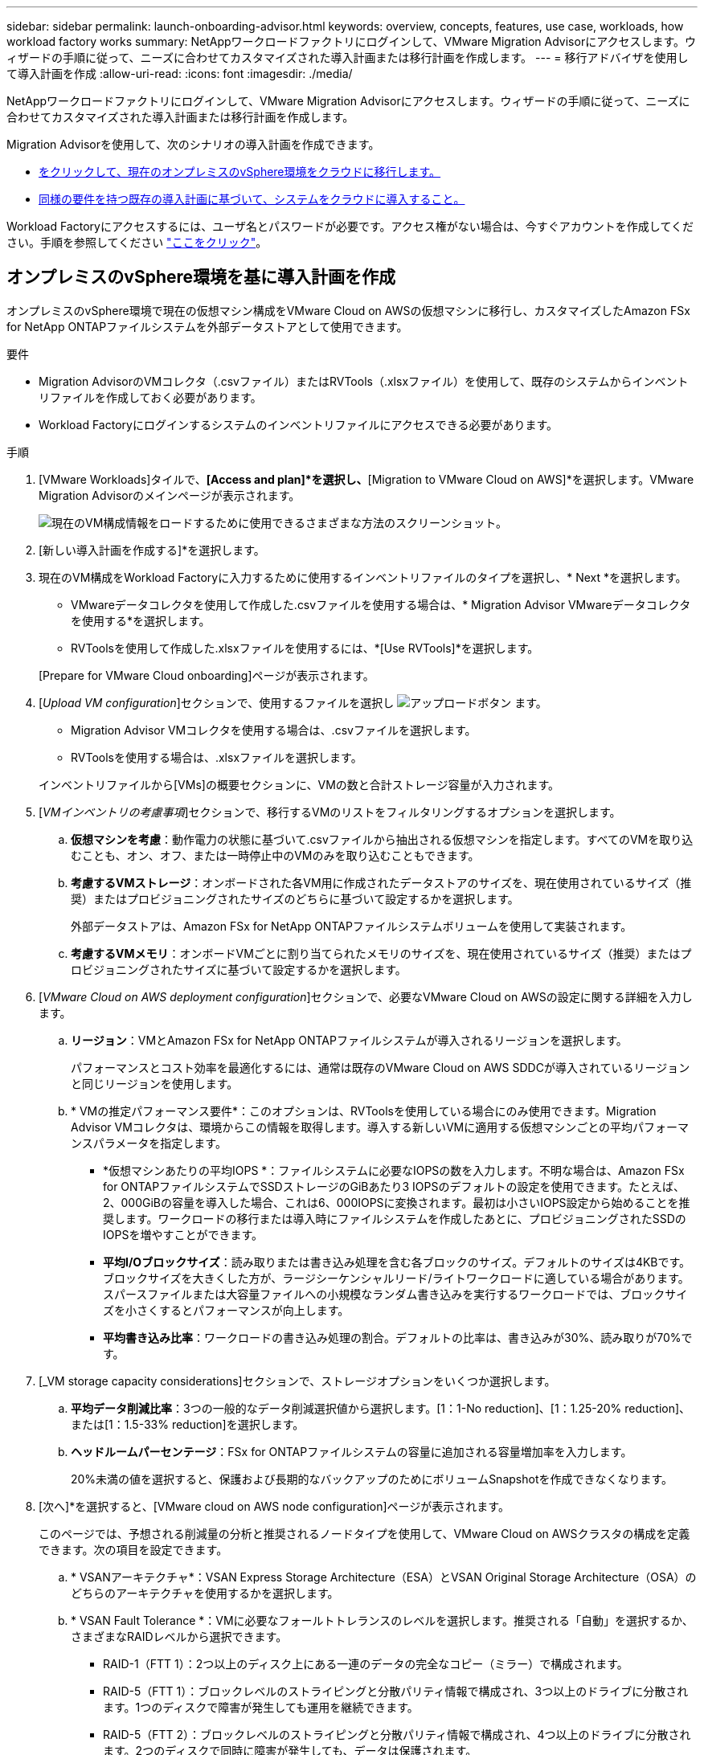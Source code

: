 ---
sidebar: sidebar 
permalink: launch-onboarding-advisor.html 
keywords: overview, concepts, features, use case, workloads, how workload factory works 
summary: NetAppワークロードファクトリにログインして、VMware Migration Advisorにアクセスします。ウィザードの手順に従って、ニーズに合わせてカスタマイズされた導入計画または移行計画を作成します。 
---
= 移行アドバイザを使用して導入計画を作成
:allow-uri-read: 
:icons: font
:imagesdir: ./media/


[role="lead"]
NetAppワークロードファクトリにログインして、VMware Migration Advisorにアクセスします。ウィザードの手順に従って、ニーズに合わせてカスタマイズされた導入計画または移行計画を作成します。

Migration Advisorを使用して、次のシナリオの導入計画を作成できます。

* <<オンプレミスのvSphere環境を基に導入計画を作成,をクリックして、現在のオンプレミスのvSphere環境をクラウドに移行します。>>
* <<既存の計画に基づいて導入計画を作成する,同様の要件を持つ既存の導入計画に基づいて、システムをクラウドに導入すること。>>


Workload Factoryにアクセスするには、ユーザ名とパスワードが必要です。アクセス権がない場合は、今すぐアカウントを作成してください。手順を参照してください https://docs.netapp.com/us-en/workload-setup-admin/quick-start.html["ここをクリック"]。



== オンプレミスのvSphere環境を基に導入計画を作成

オンプレミスのvSphere環境で現在の仮想マシン構成をVMware Cloud on AWSの仮想マシンに移行し、カスタマイズしたAmazon FSx for NetApp ONTAPファイルシステムを外部データストアとして使用できます。

.要件
* Migration AdvisorのVMコレクタ（.csvファイル）またはRVTools（.xlsxファイル）を使用して、既存のシステムからインベントリファイルを作成しておく必要があります。
* Workload Factoryにログインするシステムのインベントリファイルにアクセスできる必要があります。


.手順
. [VMware Workloads]タイルで、*[Access and plan]*を選択し、*[Migration to VMware Cloud on AWS]*を選択します。VMware Migration Advisorのメインページが表示されます。
+
image:screenshot-choose-method-create.png["現在のVM構成情報をロードするために使用できるさまざまな方法のスクリーンショット。"]

. [新しい導入計画を作成する]*を選択します。
. 現在のVM構成をWorkload Factoryに入力するために使用するインベントリファイルのタイプを選択し、* Next *を選択します。
+
** VMwareデータコレクタを使用して作成した.csvファイルを使用する場合は、* Migration Advisor VMwareデータコレクタを使用する*を選択します。
** RVToolsを使用して作成した.xlsxファイルを使用するには、*[Use RVTools]*を選択します。


+
[Prepare for VMware Cloud onboarding]ページが表示されます。

. [_Upload VM configuration_]セクションで、使用するファイルを選択し image:button-upload-file.png["アップロードボタン"] ます。
+
** Migration Advisor VMコレクタを使用する場合は、.csvファイルを選択します。
** RVToolsを使用する場合は、.xlsxファイルを選択します。


+
インベントリファイルから[VMs]の概要セクションに、VMの数と合計ストレージ容量が入力されます。

. [_VMインベントリの考慮事項_]セクションで、移行するVMのリストをフィルタリングするオプションを選択します。
+
.. *仮想マシンを考慮*：動作電力の状態に基づいて.csvファイルから抽出される仮想マシンを指定します。すべてのVMを取り込むことも、オン、オフ、または一時停止中のVMのみを取り込むこともできます。
.. *考慮するVMストレージ*：オンボードされた各VM用に作成されたデータストアのサイズを、現在使用されているサイズ（推奨）またはプロビジョニングされたサイズのどちらに基づいて設定するかを選択します。
+
外部データストアは、Amazon FSx for NetApp ONTAPファイルシステムボリュームを使用して実装されます。

.. *考慮するVMメモリ*：オンボードVMごとに割り当てられたメモリのサイズを、現在使用されているサイズ（推奨）またはプロビジョニングされたサイズに基づいて設定するかを選択します。


. [_VMware Cloud on AWS deployment configuration_]セクションで、必要なVMware Cloud on AWSの設定に関する詳細を入力します。
+
.. *リージョン*：VMとAmazon FSx for NetApp ONTAPファイルシステムが導入されるリージョンを選択します。
+
パフォーマンスとコスト効率を最適化するには、通常は既存のVMware Cloud on AWS SDDCが導入されているリージョンと同じリージョンを使用します。

.. * VMの推定パフォーマンス要件*：このオプションは、RVToolsを使用している場合にのみ使用できます。Migration Advisor VMコレクタは、環境からこの情報を取得します。導入する新しいVMに適用する仮想マシンごとの平均パフォーマンスパラメータを指定します。
+
*** *仮想マシンあたりの平均IOPS *：ファイルシステムに必要なIOPSの数を入力します。不明な場合は、Amazon FSx for ONTAPファイルシステムでSSDストレージのGiBあたり3 IOPSのデフォルトの設定を使用できます。たとえば、2、000GiBの容量を導入した場合、これは6、000IOPSに変換されます。最初は小さいIOPS設定から始めることを推奨します。ワークロードの移行または導入時にファイルシステムを作成したあとに、プロビジョニングされたSSDのIOPSを増やすことができます。
*** *平均I/Oブロックサイズ*：読み取りまたは書き込み処理を含む各ブロックのサイズ。デフォルトのサイズは4KBです。ブロックサイズを大きくした方が、ラージシーケンシャルリード/ライトワークロードに適している場合があります。スパースファイルまたは大容量ファイルへの小規模なランダム書き込みを実行するワークロードでは、ブロックサイズを小さくするとパフォーマンスが向上します。
*** *平均書き込み比率*：ワークロードの書き込み処理の割合。デフォルトの比率は、書き込みが30%、読み取りが70%です。




. [_VM storage capacity considerations]セクションで、ストレージオプションをいくつか選択します。
+
.. *平均データ削減比率*：3つの一般的なデータ削減選択値から選択します。[1：1-No reduction]、[1：1.25-20% reduction]、または[1：1.5-33% reduction]を選択します。
.. *ヘッドルームパーセンテージ*：FSx for ONTAPファイルシステムの容量に追加される容量増加率を入力します。
+
20%未満の値を選択すると、保護および長期的なバックアップのためにボリュームSnapshotを作成できなくなります。



. [次へ]*を選択すると、[VMware cloud on AWS node configuration]ページが表示されます。
+
このページでは、予想される削減量の分析と推奨されるノードタイプを使用して、VMware Cloud on AWSクラスタの構成を定義できます。次の項目を設定できます。

+
.. * VSANアーキテクチャ*：VSAN Express Storage Architecture（ESA）とVSAN Original Storage Architecture（OSA）のどちらのアーキテクチャを使用するかを選択します。
.. * VSAN Fault Tolerance *：VMに必要なフォールトトレランスのレベルを選択します。推奨される「自動」を選択するか、さまざまなRAIDレベルから選択できます。
+
*** RAID-1（FTT 1）：2つ以上のディスク上にある一連のデータの完全なコピー（ミラー）で構成されます。
*** RAID-5（FTT 1）：ブロックレベルのストライピングと分散パリティ情報で構成され、3つ以上のドライブに分散されます。1つのディスクで障害が発生しても運用を継続できます。
*** RAID-5（FTT 2）：ブロックレベルのストライピングと分散パリティ情報で構成され、4つ以上のドライブに分散されます。2つのディスクで同時に障害が発生しても、データは保護されます。
*** RAID-6（FTT 2）：RAID 5を拡張して別のパリティブロックを追加します。したがって、2つのパリティブロックがすべてのメンバーディスクに分散されたブロックレベルのストライピングを使用します。4本以上のドライブが必要で、同時に2本のディスクで障害が発生しても運用を継続できます。


.. *ノード構成選択リスト*：ノードのEC2インスタンスタイプを選択します。


. [次へ]*を選択すると、[仮想マシンの選択]ページに前のページで指定した条件に一致するVMが表示されます。
+
.. [_Selection criteria]セクションで、導入するVMの条件を選択します。
+
*** コストとパフォーマンスの最適化に基づく
*** リカバリシナリオのためにローカルSnapshotを使用してデータを簡単にリストアできる機能に基づく
*** 両方の基準に基づいています。低コストでありながら、優れたリカバリオプションを提供します。


.. [_Virtual Machines_]セクションで、前のページで指定した条件に一致するVMが選択されます（オン）。このページでオンボード/移行するVMの数を減らす場合は、VMを選択または選択解除します。
+
変更を加えると、*推奨される展開*セクションが更新されます。見出し行のチェックボックスをオンにすると、このページのすべてのVMを選択できます。

.. 「 * 次へ * 」を選択します。


. [データストア導入計画]ページで、移行に推奨されたVMとデータストアの総数を確認します。
+
.. ページの上部に表示された各データストアを選択して、データストアとVMのプロビジョニング方法を確認します。
+
ページの下部には、この新しいVMとデータストアをプロビジョニングするソースVM（または複数のVM）が表示されます。

.. データストアの導入方法を確認したら、*[次へ]*を選択します。


. [Review deployment plan（導入計画の確認）]ページで、移行するすべてのVMの予測月次コストを確認します。
+
ページの上部には、導入されたすべてのVMとFSx for ONTAPファイルシステムの月額コストが表示されます。各セクションを展開すると、「推奨されるAmazon FSx for ONTAPファイルシステム構成」、「推定コストの内訳」、「ボリューム構成」、「サイジングの前提条件」、技術的な「免責事項」の詳細を確認できます。

. 移行計画に満足したら、次のような選択肢があります。
+
** VMをサポートするためにFSx for ONTAPファイルシステムを導入するには、* Deploy *を選択します。link:deploy-fsx-file-system.html["FSx for ONTAPファイルシステムの導入方法をご確認ください"]です。
** [Download plan]>[VM deployment]*を選択して、.csv形式で移行計画をダウンロードし、クラウドベースの新しいインテリジェントデータインフラを作成します。
** [計画のダウンロード]>[計画レポート]*を選択して、レビュー用に計画を配布できるように、移行計画を.pdf形式でダウンロードします。
** 移行計画を.json形式のテンプレートとして保存するには、*[計画のエクスポート]*を選択します。後で計画をインポートして、同様の要件のシステムを導入する際にテンプレートとして使用できます。






== 既存の計画に基づいて導入計画を作成する

以前に使用した既存の導入計画に似た新しい導入を計画している場合は、その計画をインポートして編集し、新しい導入計画として保存できます。

.要件
Workload Factoryにログインするシステムから、既存の導入計画の.jsonファイルにアクセスできる必要があります。

.手順
. Workload Factoryにログインします。
. [VMware Workloads]タイルで*[Plan and deploy]*を選択すると、VMware Migration Advisorのメインページが表示されます。
+
image:screenshot-choose-method-import.png["現在のVM構成情報をロードするために使用できるさまざまな方法のスクリーンショット。"]

. [Import an existing deployment plan]を選択します。
. image:button-upload-file.png["アップロードボタン"]Migration Advisorにインポートする既存の計画ファイルを選択します。
. [次へ]*を選択すると、[計画のレビュー]ページが表示されます。
. 前のセクションで説明したように、* Previous *を選択して_Prepare for VMware Cloud onboarding_pageと_Select VMs_pageにアクセスし、プランの設定を変更できます。
. 要件に合わせて計画をカスタマイズしたら、計画を保存するか、FSx for ONTAPファイルシステム上のデータストアの導入プロセスを開始できます。

